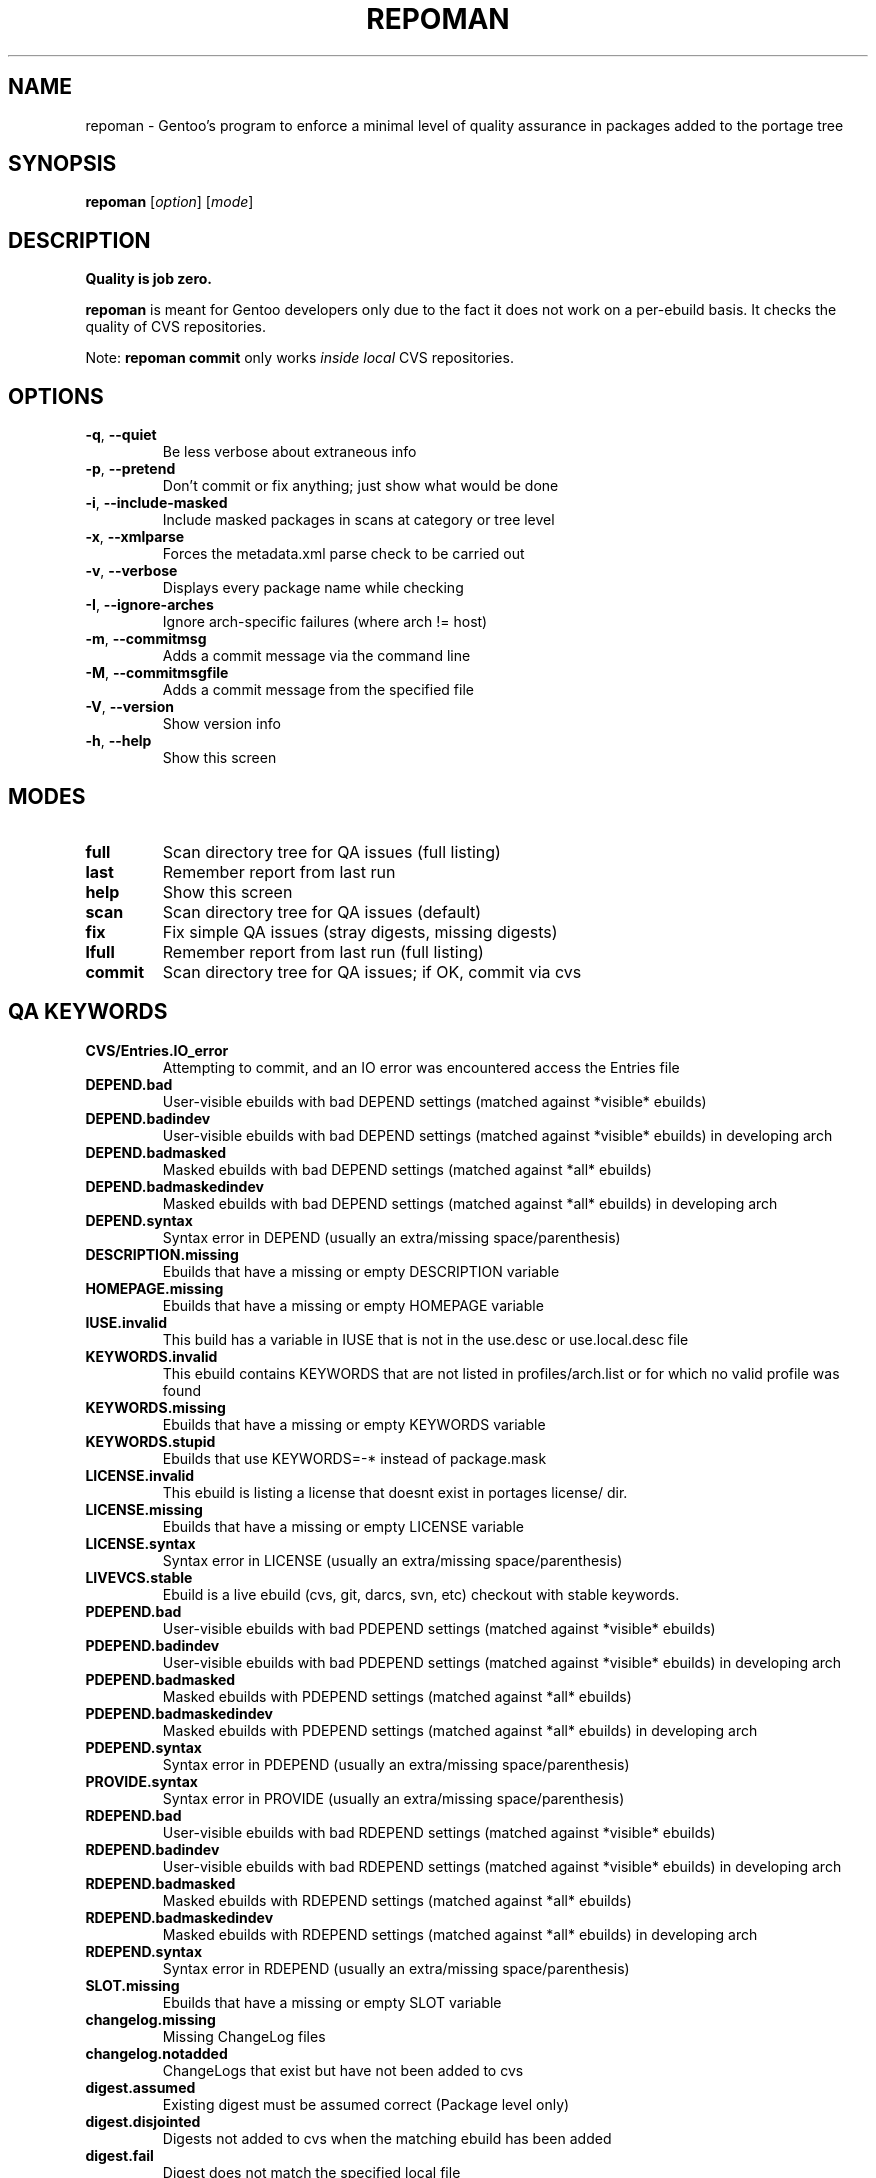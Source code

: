 .TH "REPOMAN" "1" "Dec 2005" "Portage 2.1" "Portage"
.SH NAME
repoman \- Gentoo's program to enforce a minimal level of quality assurance in packages added to the portage tree
.SH SYNOPSIS
\fBrepoman\fR [\fIoption\fR] [\fImode\fR]
.SH DESCRIPTION
.BR "Quality is job zero."

.BR repoman
is meant for Gentoo developers only due to the fact it does not work on a per-ebuild basis.
It checks the quality of CVS repositories.

Note: \fBrepoman commit\fR only works \fIinside local\fR CVS repositories.
.SH OPTIONS
.TP
\fB-q\fR, \fB--quiet\fR
Be less verbose about extraneous info
.TP
\fB-p\fR, \fB--pretend\fR
Don't commit or fix anything; just show what would be done
.TP
\fB-i\fR, \fB--include-masked\fR
Include masked packages in scans at category or tree level
.TP
\fB-x\fR, \fB--xmlparse\fR
Forces the metadata.xml parse check to be carried out
.TP
\fB-v\fR, \fB--verbose\fR
Displays every package name while checking
.TP
\fB-I\fR, \fB--ignore-arches\fR
Ignore arch-specific failures (where arch != host)
.TP
\fB-m\fR, \fB--commitmsg\fR
Adds a commit message via the command line
.TP
\fB-M\fR, \fB--commitmsgfile\fR
Adds a commit message from the specified file
.TP
\fB-V\fR, \fB--version\fR
Show version info
.TP
\fB-h\fR, \fB--help\fR
Show this screen
.SH MODES
.TP
.B full
Scan directory tree for QA issues (full listing)
.TP
.B last
Remember report from last run
.TP
.B help
Show this screen
.TP
.B scan
Scan directory tree for QA issues (default)
.TP
.B fix
Fix simple QA issues (stray digests, missing digests)
.TP
.B lfull
Remember report from last run (full listing)
.TP
.B commit
Scan directory tree for QA issues; if OK, commit via cvs
.SH QA KEYWORDS
.TP
.B CVS/Entries.IO_error
Attempting to commit, and an IO error was encountered access the Entries file
.TP
.B DEPEND.bad
User-visible ebuilds with bad DEPEND settings (matched against *visible* ebuilds)
.TP
.B DEPEND.badindev
User-visible ebuilds with bad DEPEND settings (matched against *visible* ebuilds) in developing arch
.TP
.B DEPEND.badmasked
Masked ebuilds with bad DEPEND settings (matched against *all* ebuilds)
.TP
.B DEPEND.badmaskedindev
Masked ebuilds with bad DEPEND settings (matched against *all* ebuilds) in developing arch
.TP
.B DEPEND.syntax
Syntax error in DEPEND (usually an extra/missing space/parenthesis)
.TP
.B DESCRIPTION.missing
Ebuilds that have a missing or empty DESCRIPTION variable
.TP
.B HOMEPAGE.missing
Ebuilds that have a missing or empty HOMEPAGE variable
.TP
.B IUSE.invalid
This build has a variable in IUSE that is not in the use.desc or use.local.desc file
.TP
.B KEYWORDS.invalid
This ebuild contains KEYWORDS that are not listed in profiles/arch.list or for which no valid profile was found
.TP
.B KEYWORDS.missing
Ebuilds that have a missing or empty KEYWORDS variable
.TP
.B KEYWORDS.stupid
Ebuilds that use KEYWORDS=-* instead of package.mask
.TP
.B LICENSE.invalid
This ebuild is listing a license that doesnt exist in portages license/ dir.
.TP
.B LICENSE.missing
Ebuilds that have a missing or empty LICENSE variable
.TP
.B LICENSE.syntax
Syntax error in LICENSE (usually an extra/missing space/parenthesis)
.TP
.B LIVEVCS.stable
Ebuild is a live ebuild (cvs, git, darcs, svn, etc) checkout with stable keywords.
.TP
.B PDEPEND.bad
User-visible ebuilds with bad PDEPEND settings (matched against *visible* ebuilds)
.TP
.B PDEPEND.badindev
User-visible ebuilds with bad PDEPEND settings (matched against *visible* ebuilds) in developing arch
.TP
.B PDEPEND.badmasked
Masked ebuilds with PDEPEND settings (matched against *all* ebuilds)
.TP
.B PDEPEND.badmaskedindev
Masked ebuilds with PDEPEND settings (matched against *all* ebuilds) in developing arch
.TP
.B PDEPEND.syntax
Syntax error in PDEPEND (usually an extra/missing space/parenthesis)
.TP
.B PROVIDE.syntax
Syntax error in PROVIDE (usually an extra/missing space/parenthesis)
.TP
.B RDEPEND.bad
User-visible ebuilds with bad RDEPEND settings (matched against *visible* ebuilds)
.TP
.B RDEPEND.badindev
User-visible ebuilds with bad RDEPEND settings (matched against *visible* ebuilds) in developing arch
.TP
.B RDEPEND.badmasked
Masked ebuilds with RDEPEND settings (matched against *all* ebuilds)
.TP
.B RDEPEND.badmaskedindev
Masked ebuilds with RDEPEND settings (matched against *all* ebuilds) in developing arch
.TP
.B RDEPEND.syntax
Syntax error in RDEPEND (usually an extra/missing space/parenthesis)
.TP
.B SLOT.missing
Ebuilds that have a missing or empty SLOT variable
.TP
.B changelog.missing
Missing ChangeLog files
.TP
.B changelog.notadded
ChangeLogs that exist but have not been added to cvs
.TP
.B digest.assumed
Existing digest must be assumed correct (Package level only)
.TP
.B digest.disjointed
Digests not added to cvs when the matching ebuild has been added
.TP
.B digest.fail
Digest does not match the specified local file
.TP
.B digest.missing
Digest files that are missing (ebuild exists, digest doesn't)
.TP
.B digest.notadded
Digests that exist but have not been added to cvs
.TP
.B digest.partial
Digest files do not contain all corresponding URI elements
.TP
.B digest.stray
Digest files that do not have a corresponding ebuild
.TP
.B digest.unmatch
Digests which are incomplete (please check if your USE/ARCH includes all files)
.TP
.B digest.unused
Digest/Manifest entry has no matching SRC_URI entry
.TP
.B ebuild.allmasked
All ebuilds are masked for this package (Package level only)
.TP
.B ebuild.badheader
This ebuild has a malformed header
.TP
.B ebuild.disjointed
Ebuilds not added to cvs when the matching digest has been added
.TP
.B ebuild.invalidname
Ebuild files with a non-parseable or syntactically incorrect name (or using 2.1 versioning extensions)
.TP
.B ebuild.majorsyn
This ebuild has a major syntax error that may cause the ebuild to fail partially or fully
.TP
.B ebuild.minorsyn
This ebuild has a minor syntax error that contravenes gentoo coding style
.TP
.B ebuild.namenomatch
Ebuild files that do not have the same name as their parent directory
.TP
.B ebuild.nesteddie
Placing 'die' inside ( ) prints an error, but doesn't stop the ebuild.
.TP
.B ebuild.nostable
There are no ebuilds that are marked as stable for your ARCH
.TP
.B ebuild.notadded
Ebuilds that exist but have not been added to cvs
.TP
.B ebuild.output
A simple sourcing of the ebuild produces output; this breaks ebuild policy.
.TP
.B ebuild.syntax
Error generating cache entry for ebuild; typically caused by ebuild syntax error
.TP
.B file.UTF8
File is not UTF8 compliant
.TP
.B file.executable
Ebuilds, digests, metadata.xml, Manifest, and ChangeLog do note need the executable bit
.TP
.B file.name
File/dir name must be composed of only the following chars: a-zA-Z0-9._-+:
.TP
.B file.size
Files in the files directory must be under 20k
.TP
.B filedir.missing
Package lacks a files directory
.TP
.B metadata.bad
Bad metadata.xml files
.TP
.B metadata.missing
Missing metadata.xml files
.TP
.B usage.obsolete
The ebuild makes use of an obsolete construct
.TP
.B variable.readonly
Assigning a readonly variable
.TP
.B virtual.exists
PROVIDE contains existing package names
.TP
.B virtual.unavailable
PROVIDE contains a virtual which contains no profile default
.TP
.B virtual.versioned
PROVIDE contains virtuals with versions
.SH "REPORTING BUGS"
Please report bugs via http://bugs.gentoo.org/
.SH AUTHORS
.nf
Daniel Robbins <drobbins@gentoo.org>
Saleem Abdulrasool <compnerd@gentoo.org>
.fi
.SH "SEE ALSO"
.BR emerge (1)

